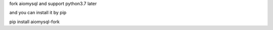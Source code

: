 fork aiomysql and support python3.7 later

and you can install it by pip

pip install aiomysql-fork
